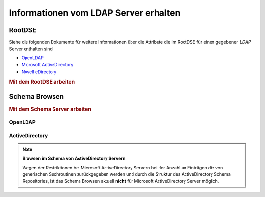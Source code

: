 .. _zend.ldap.server:

Informationen vom LDAP Server erhalten
======================================

.. _zend.ldap.server.rootdse:

RootDSE
-------

Siehe die folgenden Dokumente für weitere Informationen über die Attribute die im RootDSE für einen gegebenen
*LDAP* Server enthalten sind.

- `OpenLDAP`_

- `Microsoft ActiveDirectory`_

- `Novell eDirectory`_

.. _zend.ldap.server.rootdse.getting:

.. rubric:: Mit dem RootDSE arbeiten

.. code-block:: php
   :linenos:

   $options = array(/* ... */);
   $ldap = new Zend_Ldap($options);
   $rootdse = $ldap->getRootDse();
   $serverType = $rootdse->getServerType();

.. _zend.ldap.server.schema:

Schema Browsen
--------------

.. _zend.ldap.server.schema.getting:

.. rubric:: Mit dem Schema Server arbeiten

.. code-block:: php
   :linenos:

   $options = array(/* ... */);
   $ldap = new Zend_Ldap($options);
   $schema = $ldap->getSchema();
   $classes = $schema->getObjectClasses();

.. _zend.ldap.server.schema.openldap:

OpenLDAP
^^^^^^^^



.. _zend.ldap.server.schema.activedirectory:

ActiveDirectory
^^^^^^^^^^^^^^^

.. note::

   **Browsen im Schema von ActiveDirectory Servern**

   Wegen der Restriktionen bei Microsoft ActiveDirectory Servern bei der Anzahl an Einträgen die von generischen
   Suchroutinen zurückgegeben werden und durch die Struktur des ActiveDirectory Schema Repositories, ist das
   Schema Browsen aktuell **nicht** für Microsoft ActiveDirectory Server möglich.



.. _`OpenLDAP`: http://www.zytrax.com/books/ldap/ch3/#operational
.. _`Microsoft ActiveDirectory`: http://msdn.microsoft.com/en-us/library/ms684291(VS.85).aspx
.. _`Novell eDirectory`: http://www.novell.com/documentation/edir88/edir88/index.html?page=/documentation/edir88/edir88/data/ah59jqq.html
